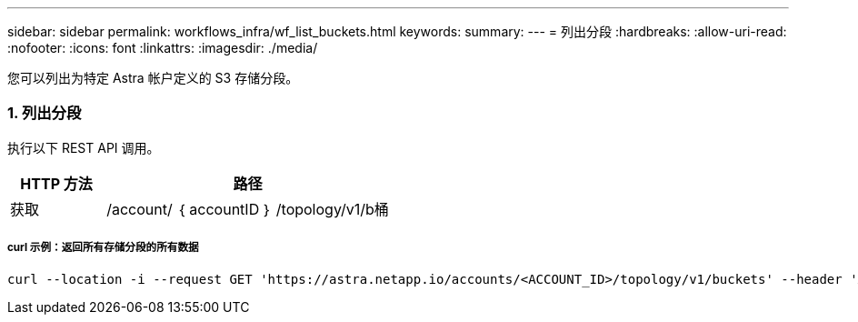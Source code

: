 ---
sidebar: sidebar 
permalink: workflows_infra/wf_list_buckets.html 
keywords:  
summary:  
---
= 列出分段
:hardbreaks:
:allow-uri-read: 
:nofooter: 
:icons: font
:linkattrs: 
:imagesdir: ./media/


[role="lead"]
您可以列出为特定 Astra 帐户定义的 S3 存储分段。



=== 1. 列出分段

执行以下 REST API 调用。

[cols="25,75"]
|===
| HTTP 方法 | 路径 


| 获取 | /account/ ｛ accountID ｝ /topology/v1/b桶 
|===


===== curl 示例：返回所有存储分段的所有数据

[source, curl]
----
curl --location -i --request GET 'https://astra.netapp.io/accounts/<ACCOUNT_ID>/topology/v1/buckets' --header 'Accept: */*' --header 'Authorization: Bearer <API_TOKEN>'
----